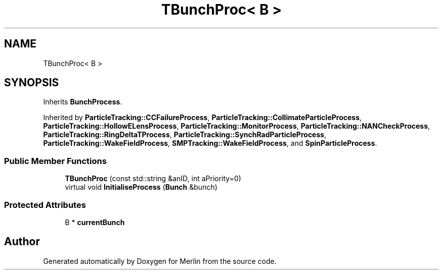 .TH "TBunchProc< B >" 3 "Fri Aug 4 2017" "Version 5.02" "Merlin" \" -*- nroff -*-
.ad l
.nh
.SH NAME
TBunchProc< B >
.SH SYNOPSIS
.br
.PP
.PP
Inherits \fBBunchProcess\fP\&.
.PP
Inherited by \fBParticleTracking::CCFailureProcess\fP, \fBParticleTracking::CollimateParticleProcess\fP, \fBParticleTracking::HollowELensProcess\fP, \fBParticleTracking::MonitorProcess\fP, \fBParticleTracking::NANCheckProcess\fP, \fBParticleTracking::RingDeltaTProcess\fP, \fBParticleTracking::SynchRadParticleProcess\fP, \fBParticleTracking::WakeFieldProcess\fP, \fBSMPTracking::WakeFieldProcess\fP, and \fBSpinParticleProcess\fP\&.
.SS "Public Member Functions"

.in +1c
.ti -1c
.RI "\fBTBunchProc\fP (const std::string &anID, int aPriority=0)"
.br
.ti -1c
.RI "virtual void \fBInitialiseProcess\fP (\fBBunch\fP &bunch)"
.br
.in -1c
.SS "Protected Attributes"

.in +1c
.ti -1c
.RI "B * \fBcurrentBunch\fP"
.br
.in -1c

.SH "Author"
.PP 
Generated automatically by Doxygen for Merlin from the source code\&.
